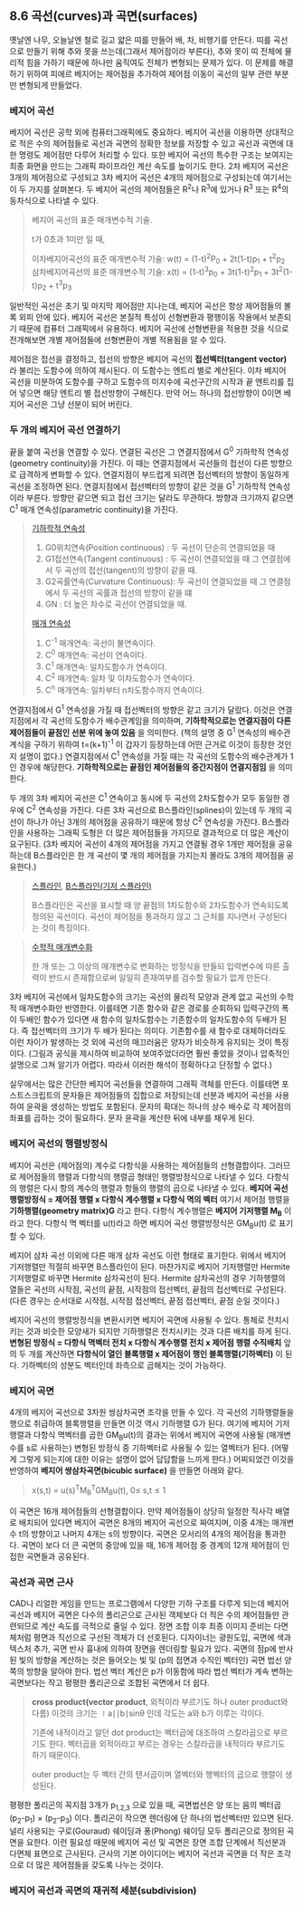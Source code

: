 ** 8.6 곡선(curves)과 곡면(surfaces)
   옛날엔 나무, 오늘날엔 철로 길고 얇은 띠를 만들어 배, 차, 비행기를 만든다. 띠를 곡선으로 만들기 위해 추와 못을 쓰는데(그래서 제어점이라 부른다), 추와 못이 띠 전체에 물리적 힘을 가하기 때문에 하나만 움직여도 전체가 변형되는 문제가 있다. 이 문제를 해결하기 위하여 피에르 베지어는 제어점을 추가하여 제어점 이동이 곡선의 일부 관련 부분만 변형되게 만들었다.
   
*** 베지어 곡선
    베지어 곡선은 공학 외에 컴퓨터그래픽에도 중요하다. 베지어 곡선을 이용하면 상대적으로 적은 수의 제어점들로 곡선과 곡면의 정확한 정보를 저장할 수 있고 곡선과 곡면에 대한 명령도 제어점만 다루어 처리할 수 있다. 또한 베지어 곡선의 특수한 구조는 보여지는 최종 화면을 만드는 그래픽 파이프라인 계산 속도를 높이기도 한다.
    2차 베지어 곡선은 3개의 제어점으로 구성되고 3차 베지어 곡선은 4개의 제어점으로 구성되는데 여기서는 이 두 가지를 살펴본다. 두 베지어 곡선의 제어점들은 R^{2}나 R^{3}에 있거나 R^{3} 또는 R^{4}의 동차식으로 나타낼 수 있다.

    #+BEGIN_QUOTE
    베지어 곡선의 표준 매개변수적 기술.

    t가 0초과 1미만 일 때,

    이차베지어곡선의 표준 매개변수적 기술:
       w(t) = (1-t)^{2}P_{0} + 2t(1-t)p_{1} + t^{2}p_{2}
    삼차베지어곡선의 표준 매개변수적 기술: 
       x(t) = (1-t)^{3}p_{0} + 3t(1-t)^{2}p_{1} + 3t^{2}(1-t)p_{2} + t^{3}p_{3}
    #+END_QUOTE
      
    일반적인 곡선은 초기 및 마지막 제어점만 지나는데, 베지어 곡선은 항상 제어점들의 볼록 외피 안에 있다. 베지어 곡선은 본질적 특성이 선형변환과 평행이동 작용에서 보존되기 때문에 컴퓨터 그래픽에서 유용하다. 베지어 곡선에 선형변환을 적용한 것을 식으로 전개해보면 개별 제어점들에 선형변환이 개별 적용됨을 알 수 있다. 

    제어점은 접선을 결정하고, 접선의 방향은 베지어 곡선의 *접선벡터(tangent vector)* 라 불리는 도함수에 의하여 제시된다. 이 도함수는 엔트리 별로 계산된다.
    이차 베지어 곡선을 미분하여 도함수를 구하고 도함수의 미지수에 곡선구간의 시작과 끝 엔트리를 집어 넣으면 해당 엔트리 별 접선방향이 구해진다. 만약 어느 하나의 접선방향이 0이면 베지어 곡선은 그냥 선분이 되어 버린다. 

*** 두 개의 베지어 곡선 연결하기
    끝을 붙여 곡선을 연결할 수 있다. 연결된 곡선은 그 연결지점에서 G^{0} 기하학적 연속성(geometry continuity)을 가진다. 이 때는 연결지점에서 곡선들의 접선이 다른 방향으로 급격하게 변화할 수 있다. 연결지점이 부드럽게 되려면 접선벡터의 방향이 동일하게 곡선을 조정하면 된다. 연결지점에서 접선벡터의 방향이 같은 것을 G^{1} 기하학적 연속성이라 부른다. 방향만 같으면 되고 접선 크기는 달라도 무관하다. 방향과 크기까지 같으면 C^{1} 매개 연속성(parametric continuity)을 가진다. 

    #+BEGIN_QUOTE
    [[https://en.wikipedia.org/wiki/Smoothness#Geometric_continuity][기하학적 연속성]]
    1. G0위치연속(Position continuous) : 두 곡선이 단순히 연결되었을 때
    2. G1접선연속(Tangent continuous)  : 두 곡선이 연결되었을 때 그 연결점에서 두 곡선의 접선(tangent)의 방향이 같을 때.
    3. G2곡률연속(Curvature Continuous): 두 곡선이 연결되었을 때 그 연결점에서 두 곡선의 곡률과 접선의 방향이 같을 떄
    4. GN : 더 높은 차수로 곡선이 연결되었을 때.
    
    [[https://en.wikipedia.org/wiki/Smoothness#Parametric_continuity][매개 연속성]] 
    1. C^{-1} 매개연속: 곡선이 불연속이다.
    2. C^{0} 매개연속: 곡선이 연속이다.
    3. C^{1} 매개연속: 일차도함수가 연속이다.
    4. C^{2} 매개연속: 일차 및 이차도함수가 연속이다.
    5. C^{n} 매개연속: 일차부터 n차도함수까지 연속이다.
    #+END_QUOTE
    
    연결지점에서 G^{1} 연속성을 가질 때 접선벡터의 방향은 같고 크기가 달랐다. 이것은 연결지점에서 각 곡선의 도함수가 배수관계임을 의미하며, *기하학적으로는 연결지점이 다른 제어점들이 끝점인 선분 위에 놓여 있음* 을 의미한다. (책의 설명 중 G^{1} 연속성의 배수관계식을 구하기 위하여 t=(k+1)^{-1} 이 갑자기 등장하는데 어떤 근거로 이것이 등장한 것인지 설명이 없다.)
    연결지점에서 C^{1} 연속성을 가질 때는 각 곡선의 도함수의 배수관계가 1인 경우에 해당한다. *기하학적으로는 끝점인 제어점들의 중간지점이 연결지점임* 을 의미한다.

    두 개의 3차 베지어 곡선은 C^{1} 연속이고 동시에 두 곡선의 2차도함수가 모두 동일한 경우에 C^{2} 연속성을 가진다. 다른 3차 곡선으로 B스플라인(splines)이 있는데 두 개의 곡선이 하나가 아닌 3개의 제어점을 공유하기 때문에 항상 C^{2} 연속성을 가진다. B스플라인을 사용하는 그래픽 도형은 더 많은 제어점들을 가지므로 결과적으로 더 많은 계산이 요구된다. (3차 베지어 곡선이 4개의 제어점을 가지고 연결될 경우 1개만 제어점을 공유하는데 B스플라인은 한 개 곡선이 몇 개의 제어점을 가지는지 몰라도 3개의 제어점을 공유한다.) 

    #+BEGIN_QUOTE
    [[http://dreamzelkova.tistory.com/1206][스플라인]], [[https://en.wikipedia.org/wiki/B-spline][B스플라인(기저 스플라인)]]
    
    B스플라인은 곡선을 표시할 때 양 끝점의 1차도함수와 2차도함수가 연속되도록 정의된 곡선이다. 곡선이 제어점을 통과하지 않고 그 근처를 지나면서 구성된다는 것이 특징이다.    
    #+END_QUOTE
    
    #+BEGIN_QUOTE
    [[https://math.stackexchange.com/questions/1251457/what-is-parameterization][수학적 매개변수화]]

    한 개 또는 그 이상의 매개변수로 변화하는 방정식을 만들되 입력변수에 따른 출력이 반드시 존재함으로써 일일히 존재여부를 검수할 필요가 없게 만든다. 
    #+END_QUOTE
    
    3차 베지어 곡선에서 일차도함수의 크기는 곡선의 물리적 모양과 관계 없고 곡선의 수학적 매개변수화만 반영한다. 이를테면 기존 함수와 같은 경로를 순회하되 입력구간의 폭이 두배인 함수가 있다면 새 함수의 일차도함수는 기존함수의 일차도함수의 두배가 된다. 즉 접선벡터의 크기가 두 배가 된다는 의미다. 기존함수를 새 함수로 대체하더라도 이런 차이가 발생하는 것 외에 곡선의 매끄러움은 양자가 비슷하게 유지되는 것이 특징이다. (그림과 공식을 제시하여 비교하여 보여주었더라면 훨씬 좋았을 것이나 압축적인 설명으로 그쳐 알기가 어렵다. 따라서 이러한 해석이 정확하다고 단정할 수 없다.)

    실무에서는 많은 간단한 베지어 곡선들을 연결하여 그래픽 객체를 만든다. 이를테면 포스트스크립트의 문자들은 제어점들의 집합으로 저장되는데 선분과 베지어 곡선을 사용하여 윤곽을 생성하는 방법도 포함된다. 문자의 확대는 하나의 상수 배수로 각 제어점의 좌표를 곱하는 것이 필요하다. 문자 윤곽을 계산한 뒤에 내부를 채우게 된다.

*** 베지어 곡선의 행렬방정식
    베지어 곡선은 (제어점의) 계수로 다항식을 사용하는 제어점들의 선형결합이다. 그러므로 제어점들의 행렬과 다항식의 행렬곱 형태인 행렬방정식으로 나타낼 수 있다. 다항식의 행렬은 다시 항의 계수의 행렬과 항들의 행렬의 곱으로 나타낼 수 있다.
     *베지어 곡선 행렬방정식 = 제어점 행렬 x 다항식 계수행렬 x 다항식 멱의 벡터*
    여기서 제어점 행렬을 *기하행렬(geometry matrix)G* 라고 한다. 다항식 계수행렬은 *베지어 기저행렬 M_{B}* 이라고 한다. 다항식 멱 벡터를 u(t)라고 하면 베지어 곡선 행렬방정식은 GM_{B}u(t) 로 표기할 수 있다.

    베지어 삼차 곡선 이외에 다른 매개 삼차 곡선도 이런 형태로 표기한다. 위에서 베지어 기저행렬만 적절히 바꾸면 B스플라인이 된다. 마찬가지로 베지어 기저행렬만 Hermite 기저행렬로 바꾸면 Hermite 삼차곡선이 된다. Hermite 삼차곡선의 경우 기하행렬의 열들은 곡선의 시작점, 곡선의 끝점, 시작점의 접선벡터, 끝점의 접선벡터로 구성된다.
    (다른 경우는 순서대로 시작점, 시작점 접선벡터, 끝점 접선벡터, 끝점 순일 것이다.)

    베지어 곡선의 행렬방정식을 변환시키면 베지어 곡면에 사용될 수 있다. 통체로 전치시키는 것과 비슷한 모양새가 되지만 기하행렬은 전치시키는 것과 다른 배치를 하게 된다.
    *변형된 방정식 = 다항식 멱벡터 전치 x 다항식 계수행렬 전치 x 제어점 행렬 수직배치*
    앞의 두 개를 계산하면 *다항식이 열인 블록행렬 x 제어점이 행인 블록행렬(기하벡터)* 이 된다. 기하벡터의 성분도 벡터인데 좌측으로 곱해지는 것이 가능하다. 
    
*** 베지어 곡면
    4개의 베지어 곡선으로 3차원 쌍삼차곡면 조각을 만들 수 있다. 각 곡선의 기하행렬들을 행으로 취급하여 블록행렬을 만들면 이것 역시 기하행렬 G가 된다. 여기에 베지어 기저행렬과 다항식 멱벡터를 곱한 GM_{B}u(t)의 결과는 위에서 베지어 곡면에 사용될 (매개변수를 s로 사용하는) 변형된 방정식 중 기하벡터로 사용될 수 있는 열벡터가 된다. 
    (어떻게 그렇게 되는지에 대한 이유는 설명이 없어 답답함을 느끼게 한다.) 어찌되었건 이것을 반영하여 *베지어 쌍삼차곡면(bicubic surface)* 을 만들면 아래와 같다.
    #+BEGIN_QUOTE
      x(s,t) = u(s)^{T}M_{B}^{T}GM_{B}u(t),  0\le s,t\le 1
    #+END_QUOTE

    이 곡면은 16개 제어점들의 선형결합이다. 만약 제어점들이 상당히 일정한 직사각 배열로 배치되어 있다면 베지어 곡면은 8개의 베지어 곡선으로 짜여지며, 이중 4개는 매개변수 t의 방향이고 나머지 4개는 s의 방향이다. 곡면은 모서리의 4개의 제어점을 통과한다. 곡면이 보다 더 큰 곡면의 중앙에 있을 때, 16개 제어점 중 경계의 12개 제어점이 인접한 곡면들과 공유된다.

*** 곡선과 곡면 근사
    CAD나 리얼한 게임을 만드는 프로그램에서 다양한 기하 구조를 다루게 되는데 베지어 곡선과 베지어 곡면은 다수의 폴리곤으로 근사된 객체보다 더 적은 수의 제어점들만 관련되므로 계산 속도를 극적으로 줄일 수 있다.
    장면 조합 이후 최종 이미지 준비는 다면체처럼 평면과 직선으로 구선된 객체가 더 선호된다. 디자이너는 광원도입, 곡면에 색과 텍스처 추가, 곡면 반사 흉내에 의하여 장면을 렌더링할 필요가 있다.
    곡면의 점p에 반사된 빛의 방향을 계산하는 것은 들어오는 빛 및 (p의 접면과 수직인 벡터인) 곡면 법선 양쪽의 방향을 알아야 한다. 법선 벡터 계산은 p가 이동함에 따라 법선 벡터가 계속 변하는 곡면보다는 작고 평평한 폴리곤으로 조합된 곡면에서 더 쉽다. 

    #+BEGIN_QUOTE
    *cross product(vector product*, 외적이라 부르기도 하나 outer product와 다름)
    이것의 크기는 ∣a∣∣b∣sinθ 인데 각도는 a와 b가 이루는 각이다.
 
    기존에 내적이라고 알던 dot product는 벡터곱에 대조하여 스칼라곱으로 부르기도 한다.
    벡터곱을 외적이라고 부르는 경우는 스칼라곱을 내적이라 부르기도 하기 때문이다. 

    outer product는 두 벡터 간의 텐서곱이며 열벡터와 행벡터의 곱으로 행렬이 생성된다.
    #+END_QUOTE
    
    평평한 폴리곤의 꼭지점 3개가 p_{1,2,3} 으로 있을 때, 곡면법선은 양 또는 음의 벡터곱 (p_{2}-p_{1}) \times (p_{2}-p_{3}) 이다. 폴리곤이 작으면 렌더링에 단 하나의 법선벡터만 있으면 된다. 널리 사용되는 구로(Gouraud) 쉐이딩과 퐁(Phong) 쉐이딩 모두 폴리곤으로 정의된 곡면을 요한다. 이런 필요성 때문에 베지어 곡선 및 곡면은 장면 조합 단계에서 직선분과 다면체 표면으로 근사된다. 근사의 기본 아이디어는 베지어 곡선과 곡면을 더 작은 조각으로 더 많은 제어점들을 갖도록 나누는 것이다. 

*** 베지어 곡선과 곡면의 재귀적 세분(subdivision)
    
